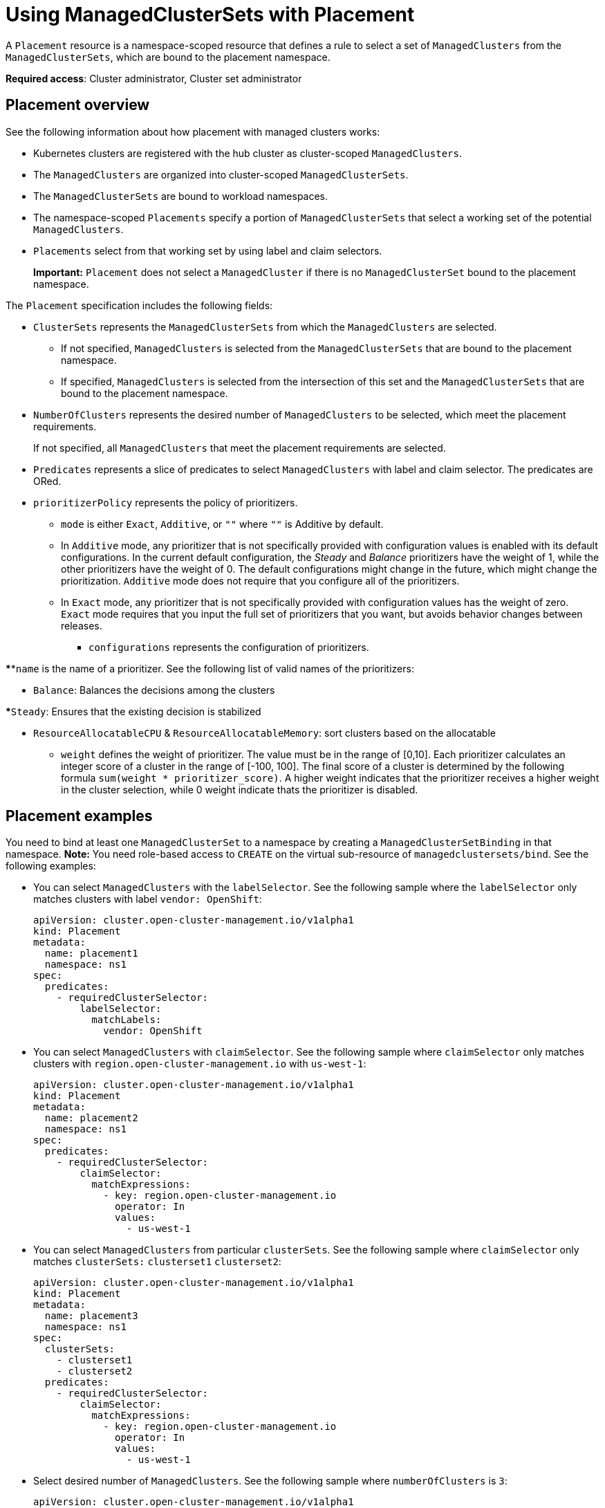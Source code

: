 [#placement-managed]
= Using ManagedClusterSets with Placement

A `Placement` resource is a namespace-scoped resource that defines a rule to select a set of `ManagedClusters` from the `ManagedClusterSets`, which are bound to the placement namespace.

**Required access**: Cluster administrator, Cluster set administrator

[#placement-overview]
== Placement overview

See the following information about how placement with managed clusters works:

* Kubernetes clusters are registered with the hub cluster as cluster-scoped `ManagedClusters`.

* The `ManagedClusters` are organized into cluster-scoped `ManagedClusterSets`.

* The `ManagedClusterSets` are bound to workload namespaces.

* The namespace-scoped `Placements` specify a portion of `ManagedClusterSets` that select a working set of the potential `ManagedClusters`.

* `Placements` select from that working set by using label and claim selectors.
+
*Important:* `Placement` does not select a `ManagedCluster` if there is no `ManagedClusterSet` bound to the placement namespace.

The `Placement` specification includes the following fields:

* `ClusterSets` represents the `ManagedClusterSets` from which the `ManagedClusters` are selected. 

  ** If not specified, `ManagedClusters` is selected from the `ManagedClusterSets` that are bound to the placement namespace. 

  ** If specified, `ManagedClusters` is selected from the intersection of this set and the `ManagedClusterSets` that are bound to the placement namespace.

* `NumberOfClusters` represents the desired number of `ManagedClusters` to be selected, which meet the placement requirements. 
+
If not specified, all `ManagedClusters` that meet the placement requirements are selected.

* `Predicates` represents a slice of predicates to select `ManagedClusters` with label and claim selector. The predicates are ORed.

* `prioritizerPolicy` represents the policy of prioritizers. 

** `mode` is either `Exact`, `Additive`, or `""` where `""` is Additive by default.
    
** In `Additive` mode, any prioritizer that is not specifically provided with configuration values is enabled with its default configurations. In the current default configuration, the _Steady_ and _Balance_ prioritizers have the weight of 1, while the other prioritizers have the weight of 0. The default configurations might change in the future, which might  change the prioritization. `Additive` mode does not require that you configure all of the prioritizers. 

** In `Exact` mode, any prioritizer that is not specifically provided with configuration values has the weight of zero. `Exact` mode requires that you input the full set of prioritizers that you want, but avoids behavior changes between releases.
  
*** `configurations` represents the configuration of prioritizers.
    
****`name` is the name of a prioritizer. See the following list of valid names of the prioritizers:
      
***** `Balance`: Balances the decisions among the clusters

*****`Steady`: Ensures that the existing decision is stabilized

***** `ResourceAllocatableCPU` & `ResourceAllocatableMemory`: sort clusters based on the allocatable

**** `weight` defines the weight of prioritizer. The value must be in the range of [0,10]. Each prioritizer calculates an integer score of a cluster in the range of [-100, 100]. The final score of a cluster is determined by the following formula `sum(weight * prioritizer_score)`.  A higher weight indicates that the prioritizer receives a higher weight in the cluster selection, while 0 weight indicate thats the prioritizer is disabled.

[#placement-binding]
== Placement examples

You need to bind at least one `ManagedClusterSet` to a namespace by creating a `ManagedClusterSetBinding` in that namespace. *Note:* You need role-based access to `CREATE` on the virtual sub-resource of `managedclustersets/bind`. See the following examples:

* You can select `ManagedClusters` with the `labelSelector`. See the following sample where the `labelSelector` only matches clusters with label `vendor: OpenShift`:
+
[source,yaml]
----
apiVersion: cluster.open-cluster-management.io/v1alpha1
kind: Placement
metadata:
  name: placement1
  namespace: ns1
spec:
  predicates:
    - requiredClusterSelector:
        labelSelector:
          matchLabels:
            vendor: OpenShift

----

* You can select `ManagedClusters` with `claimSelector`. See the following sample where `claimSelector` only matches clusters with `region.open-cluster-management.io` with `us-west-1`:
+
[source,yaml]
----
apiVersion: cluster.open-cluster-management.io/v1alpha1
kind: Placement
metadata:
  name: placement2
  namespace: ns1
spec:
  predicates:
    - requiredClusterSelector:
        claimSelector:
          matchExpressions:
            - key: region.open-cluster-management.io
              operator: In
              values:
                - us-west-1
----

* You can select `ManagedClusters` from particular `clusterSets`. See the following sample where `claimSelector` only matches `clusterSets:` `clusterset1` `clusterset2`:
+
[source,yaml]
----
apiVersion: cluster.open-cluster-management.io/v1alpha1
kind: Placement
metadata:
  name: placement3
  namespace: ns1
spec:
  clusterSets:
    - clusterset1
    - clusterset2
  predicates:
    - requiredClusterSelector:
        claimSelector:
          matchExpressions:
            - key: region.open-cluster-management.io
              operator: In
              values:
                - us-west-1
----

* Select desired number of `ManagedClusters`. See the following sample where `numberOfClusters` is `3`:
+
[source,yaml]
----
apiVersion: cluster.open-cluster-management.io/v1alpha1
kind: Placement
metadata:
  name: placement4
  namespace: ns1
spec:
  numberOfClusters: 3
  predicates:
    - requiredClusterSelector:
        labelSelector:
          matchLabels:
            vendor: OpenShift
        claimSelector:
          matchExpressions:
            - key: region.open-cluster-management.io
              operator: In
              values:
                - us-west-1
----

* Select a cluster with the largest allocatable memory.
+
*Note:* Similar to Kubernetes https://kubernetes.io/docs/tasks/administer-cluster/reserve-compute-resources/#node-allocatable[Node Allocatable], 'allocatable' here is defined as the amount of compute resources that are available for pods on each cluster.
+
[source,yaml]
----
apiVersion: cluster.open-cluster-management.io/v1alpha1
kind: Placement
metadata:
  name: placement6
  namespace: ns1
spec:
  numberOfClusters: 1
  prioritizerPolicy:
    configurations:
      - name: ResourceAllocatableMemory
----

* Select a cluster with the largest allocatable CPU and memory, and make placement sensitive to resource changes. 
+
[source,yaml]
----
apiVersion: cluster.open-cluster-management.io/v1alpha1
kind: Placement
metadata:
  name: placement7
  namespace: ns1
spec:
  numberOfClusters: 2
  prioritizerPolicy:
    configurations:
      - name: ResourceAllocatableCPU
        weight: 2
      - name: ResourceAllocatableMemory
        weight: 2
----

* Select a cluster with the largest allocatable memory and pin the placementdecisions. 
+
[source,yaml]
----
apiVersion: cluster.open-cluster-management.io/v1alpha1
kind: Placement
metadata:
  name: placement8
  namespace: ns1
spec:
  numberOfClusters: 4
  prioritizerPolicy:
    mode: Exact
    configurations:
      - name: ResourceAllocatableMemory
      - name: Steady
        weight: 3
----

[#placement-decision]
== Placement decision

One or multiple `PlacementDecisions` with label `cluster.open-cluster-management.io/placement={placement name}` are created to represent the `ManagedClusters` selected by a `Placement`.

If a `ManagedCluster` is selected and added to a `PlacementDecision`, components that consume this `Placement` might apply the workload on this `ManagedCluster`. After the `ManagedCluster` is no longer selected and it is removed from the `PlacementDecisions`, the workload that is applied on this `ManagedCluster` should be removed accordingly.

See the following `PlacementDecision` sample:

[source,yaml]
----
apiVersion: cluster.open-cluster-management.io/v1alpha1
kind: PlacementDecision
metadata:
  labels:
    cluster.open-cluster-management.io/placement: placement1
  name: placement1-kbc7q
  namespace: ns1
  ownerReferences:
    - apiVersion: cluster.open-cluster-management.io/v1alpha1
      blockOwnerDeletion: true
      controller: true
      kind: Placement
      name: placement1
      uid: 05441cf6-2543-4ecc-8389-1079b42fe63e
status:
  decisions:
    - clusterName: cluster1
      reason: ''
    - clusterName: cluster2
      reason: ''
    - clusterName: cluster3
      reason: ''
----

[#addon-status]
== Add-on status

You might want to select managed clusters for your placements according to the status of the add-ons that are deployed on them. For example, you want to select a managed cluster for your placement only if there is a specific add-on that is enabled on the cluster. 

You can do this by specifying the label for the add-on, as well as its status, if necessary, when you create the Placement. A label is automatically created on a `ManagedCluster` resource if an add-on is enabled on the cluster. The label is automatically removed if the add-on is disabled.

Each add-on is represented by a label in the format of `feature.open-cluster-management.io/addon-<addon_name>=<status_of_addon>`. 

Replace `addon_name` with the name of the add-on that should be enabled on the managed cluster that you want to select. 

Replace `status_of_addon` with the status that the add-on should have if the cluster is selected. The possible values of `status_of_addon` are in the following list:

* `available`: The add-on is enabled and available.
* `unhealthy`: The add-on is enabled, but the lease is not updated continuously.
* `unreachable`: The add-on is enabled, but there is no lease found for it. This can also be caused when the managed cluster is offline.

For example, an available `application-manager` add-on is represented by a label on the managed cluster that reads:

----
feature.open-cluster-management.io/addon-application-manager: available
----

See the following examples of creating placements based on add-ons and their status:

* You can create a placement that includes all managed clusters that have `application-manager` enabled on them by adding the following YAML content: 
+
[source,yaml]
----
apiVersion: cluster.open-cluster-management.io/v1alpha1
kind: Placement
metadata:
  name: placement1
  namespace: ns1
spec:
  predicates:
    - requiredClusterSelector:
        labelSelector:
          matchExpressions:
            - key: feature.open-cluster-management.io/addon-application-manager
              operator: Exists
----

* You can create a placement that includes all managed clusters that have `application-manager` enabled with an `available` status by adding the following YAML content: 
+
[source,yaml]
----
apiVersion: cluster.open-cluster-management.io/v1alpha1
kind: Placement
metadata:
  name: placement2
  namespace: ns1
spec:
  predicates:
    - requiredClusterSelector:
        labelSelector:
          matchLabels:
            "feature.open-cluster-management.io/addon-application-manager": "available"
----

* You can create a placement that includes all managed clusters that have `application-manager` disabled by adding the following YAML content: 
+
[source,yaml]
----
apiVersion: cluster.open-cluster-management.io/v1alpha1
kind: Placement
metadata:
  name: placement3
  namespace: ns1
spec:
  predicates:
    - requiredClusterSelector:
        labelSelector:
          matchExpressions:
            - key: feature.open-cluster-management.io/addon-application-manager
              operator: DoesNotExist
----

